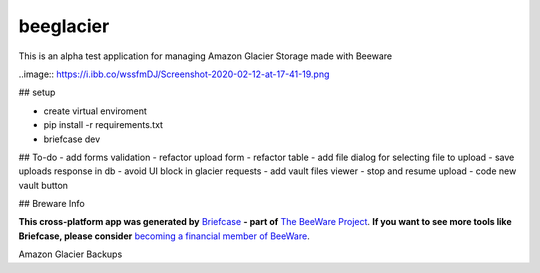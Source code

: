 beeglacier
==========

This is an alpha test application for managing Amazon Glacier Storage made with Beeware

..image:: https://i.ibb.co/wssfmDJ/Screenshot-2020-02-12-at-17-41-19.png

## setup

- create virtual enviroment
- pip install -r requirements.txt
- briefcase dev

## To-do
- add forms validation
- refactor upload form
- refactor table
- add file dialog for selecting file to upload
- save uploads response in db
- avoid UI block in glacier requests
- add vault files viewer
- stop and resume upload
- code new vault button

## Breware Info

**This cross-platform app was generated by** `Briefcase`_ **- part of**
`The BeeWare Project`_. **If you want to see more tools like Briefcase, please
consider** `becoming a financial member of BeeWare`_.

Amazon Glacier Backups

.. _`Briefcase`: https://github.com/beeware/briefcase
.. _`The BeeWare Project`: https://beeware.org/
.. _`becoming a financial member of BeeWare`: https://beeware.org/contributing/membership
